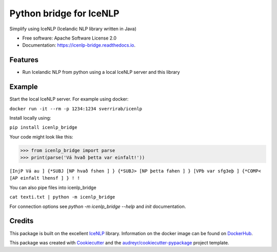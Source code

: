 ========================
Python bridge for IceNLP
========================


.. image:: https://img.shields.io/pypi/v/icenlp_bridge.svg
        :target: https://pypi.python.org/pypi/icenlp_bridge

.. image:: https://img.shields.io/travis/sverrirab/icenlp_bridge.svg
        :target: https://travis-ci.org/sverrirab/icenlp_bridge

.. image:: https://readthedocs.org/projects/icenlp-bridge/badge/?version=latest
        :target: https://icenlp-bridge.readthedocs.io/en/latest/?badge=latest
        :alt: Documentation Status




Simplify using IceNLP (Icelandic NLP library written in Java)


* Free software: Apache Software License 2.0
* Documentation: https://icenlp-bridge.readthedocs.io.


Features
--------

* Run Icelandic NLP from python using a local IceNLP server and this library


Example
-------

Start the local IceNLP server.  For example using docker:

``docker run -it --rm -p 1234:1234 sverrirab/icenlp``

Install locally using:

``pip install icenlp_bridge``

Your code might look like this:

>>> from icenlp_bridge import parse
>>> print(parse('Vá hvað þetta var einfalt!'))


``[InjP Vá au ] {*SUBJ [NP hvað fshen ] } {*SUBJ> [NP þetta fahen ] } [VPb var sfg3eþ ] {*COMP< [AP einfalt lhensf ] } ! !``


You can also pipe files into icenlp_bridge

``cat texti.txt | python -m icenlp_bridge``

For connection options see `python -m icenlp_bridge --help` and `init` documentation.

Credits
-------

This package is built on the excellent IceNLP_ library.  Information on the docker image can be found on DockerHub_.

This package was created with Cookiecutter_ and the `audreyr/cookiecutter-pypackage`_ project template.

.. _IceNLP: https://github.com/hrafnl/icenlp
.. _DockerHub: https://cloud.docker.com/repository/docker/sverrirab/icenlp
.. _Cookiecutter: https://github.com/audreyr/cookiecutter
.. _`audreyr/cookiecutter-pypackage`: https://github.com/audreyr/cookiecutter-pypackage
